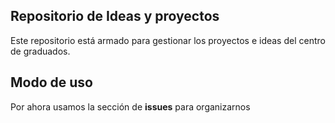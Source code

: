 ** Repositorio de Ideas y proyectos
Este repositorio está armado para gestionar los proyectos e ideas del centro de graduados.
** Modo de uso
Por ahora usamos la sección de *issues* para organizarnos
